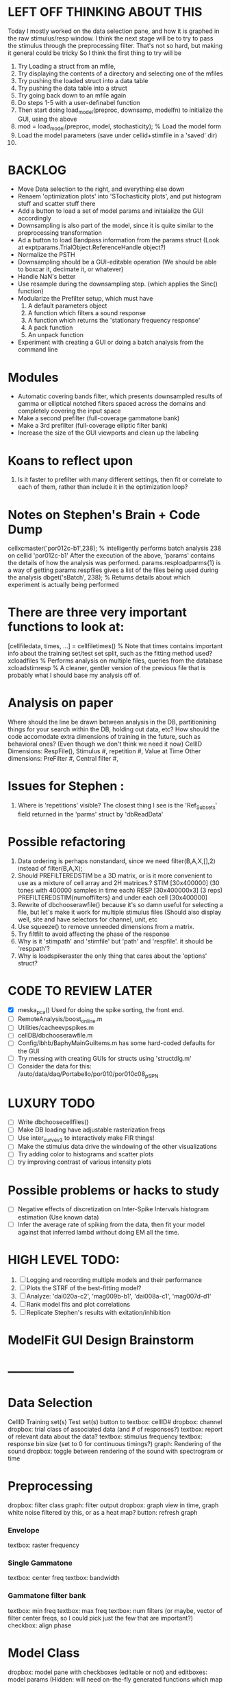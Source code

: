 * LEFT OFF THINKING ABOUT THIS
  Today I mostly worked on the data selection pane, and how it is graphed in the raw stimulus/resp window. 
  I think the next stage will be to try to pass the stimulus through the preprocessing filter. 
  That's not so hard, but making it general could be tricky
  So I think the first thing to try will be
  1. Try Loading a struct from an mfile,
  2. Try displaying the contents of a directory and selecting one of the mfiles
  3. Try pushing the loaded struct into a data table 
  4. Try pushing the data table into a struct
  5. Try going back down to an mfile again
  6. Do steps 1-5 with a user-definabel function
  7. Then start doing load_model(preproc, downsamp, modelfn) to initialize the GUI, using the above
  8. mod = load_model(preproc, model, stochasticity); % Load the model form
  9. Load the model parameters (save under cellid+stimfile in a 'saved' dir)
  10. 

* BACKLOG 
  - Move Data selection to the right, and everything else down
  - Renaem 'optimization plots' into 'STochasticity plots', and put histogram stuff and scatter stuff there
  - Add a button to load a set of model params and initaialize the GUI accordingly
  - Downsampling is also part of the model, since it is quite similar to the preprocessing transformation
  - Ad a button to load Bandpass information from the params struct  (Look at exptparams.TrialObject.ReferenceHandle object?)
  - Normalize the PSTH
  - Downsampling should be a GUI-editable operation (We should be able to boxcar it, decimate it, or whatever)
  - Handle NaN's better
  - Use resample during the downsampling step. (which applies the Sinc() function)
  - Modularize the Prefilter setup, which must have
    1. A default parameters object
    2. A function which filters a sound response
    3. A function which returns the 'stationary frequency response'
    4. A pack function
    5. An unpack function
  - Experiment with creating a GUI or doing a batch analysis from the command line

* Modules
  - Automatic covering bands filter, which presents downsampled results of gamma or elliptical notched filters spaced across the domains and completely covering the input space
  - Make a second prefilter (full-coverage gammatone bank)
  - Make a 3rd prefilter (full-coverage elliptic filter bank)
  - Increase the size of the GUI viewports  and clean up the labeling

* Koans to reflect upon
  1. Is it faster to prefilter with many different settings, then fit or correlate to each of them, rather than include it in the optimization loop?

* Notes on Stephen's Brain + Code Dump
  cellxcmaster('por012c-b1',238); % intelligently performs batch analysis 238 on cellid 'por012c-b1'
  After the execution of the above, 'params' contains the details of how the analysis was performed.
  params.resploadparms{1} is a way of getting
  params.respfiles gives a list of the files being used during the analysis
  dbget('sBatch', 238); % Returns details about which experiment is actually being performed
  
* There are three very important functions to look at:
  [cellfiledata, times, ...] = cellfiletimes()      % Note that times contains important info about the training set/test set split, such as the fitting method used?
  xcloadfiles      % Performs analysis on multiple files, queries from the database
  xcloadstimresp   % A cleaner, gentler version of the previous file that is probably what I should base my analysis off of. 
 
* Analysis on paper
  Where should the line be drawn between analysis in the DB, partitionining things for your search within the DB, holding out data, etc?
  How should the code accomodate extra dimensions of training in the future, such as behavioral ones? (Even though we don't think we need it now)
  CellID Dimensions: RespFile(), Stimulus #, repetition #, Value at Time
  Other dimensions: PreFilter #, Central filter #, 

* Issues for Stephen :
  1. Where is 'repetitions' visible? The closest thing I see is the 'Ref_Subsets' field returned in the 'parms' struct by 'dbReadData'

* Possible refactoring
  1. Data ordering is perhaps nonstandard, since we need filter(B,A,X,[],2) instead of filter(B,A,X);
  2. Should PREFILTEREDSTIM be a 3D matrix, or is it more convenient to use as a mixture of cell array and 2H matrices.? 
     STIM [30x400000] (30 tones with 400000 samples in time each)
     RESP [30x400000x3] (3 reps)
     PREFILTEREDSTIM{numoffilters} and under each cell [30x400000]
  3.  Rewrite of dbchooserawfile() because it's so damn useful for selecting a file, but let's make it work for multiple stimulus files
      (Should also display well, site and have selectors for channel, unit, etc
  4. Use squeeze() to remove unneeded dimensions from a matrix.
  5. Try filtfilt to avoid affecting the phase of the response
  6. Why is it 'stimpath' and 'stimfile' but 'path' and 'respfile'. it should be 'resppath'?
  7. Why is loadspikeraster the only thing that cares about the 'options' struct?

* CODE TO REVIEW LATER
  - [X] meska_pca()                              Used for doing the spike sorting, the front end. 
  - [ ] RemoteAnalysis/boost_online.m
  - [ ] Utilities/cacheevpspikes.m
  - [ ] cellDB/dbchooserawfile.m
  - [ ] Config/lbhb/BaphyMainGuiItems.m  has some hard-coded defaults for the GUI
  - [ ] Try messing with creating GUIs for structs using 'structdlg.m'
  - [ ] Consider the data for this: /auto/data/daq/Portabello/por010/por010c08_p_SPN
* LUXURY TODO
  - [ ] Write dbchoosecellfiles()
  - [ ] Make DB loading have adjustable rasterization freqs
  - [ ] Use inter_curve_v3 to interactively make FIR things!
  - [ ] Make the stimulus data drive the windowing of the other visualizations
  - [ ] Try adding color to histograms and scatter plots
  - [ ] try improving contrast of various intensity plots
* Possible problems or hacks to study
  - [ ] Negative effects of discretization on Inter-Spike Intervals histogram estimation (Use known data)
  - [ ] Infer the average rate of spiking from the data, then fit your model against that inferred lambd without doing EM all the time.
* HIGH LEVEL TODO:
   1) [ ] Logging and recording multiple models and their performance
   3) [ ] Plots the STRF of the best-fitting model?
   4) [ ] Analyze:  'dai020a-c2', 'mag009b-b1', 'dai008a-c1', 'mag007d-d1' 
   5) [ ] Rank model fits and plot correlations
   6) [ ] Replicate Stephen's results with exitation/inhibition
* ModelFit GUI Design Brainstorm
* -----------------
* Data Selection
  CellID
  Training set(s) 
  Test set(s)
  button to 
  textbox: cellID#
  dropbox: channel
  dropbox: trial class of associated data (and # of responses?)
  textbox: report of relevant data about the data?
  textbox: stimulus frequency
  textbox: response bin size (set to 0 for continuous timings?)
  graph: Rendering of the sound
  dropbox: toggle between rendering of the sound with spectrogram or time
* Preprocessing
   dropbox: filter class
   graph: filter output
   dropbox: graph view in time, graph white noise filtered by this, or as a heat map?
   button: refresh graph
*** Envelope
    textbox: raster frequency
*** Single Gammatone
    textbox: center freq
    textbox: bandwidth
*** Gammatone filter bank
    textbox: min freq
    textbox: max freq
    textbox: num filters (or maybe, vector of filter center freqs, so I could pick just the few that are important?)
    checkbox: align phase
* Model Class
  dropbox: model
  pane with checkboxes (editable or not) and editboxes: model params       (Hidden: will need on-the-fly generated functions which map structs to vectors and back)
* Performance
** TODO: Add BIC or AIC to the model-comparison part of my figure
* Ask stephen
  [ ] Split Keyboard?

